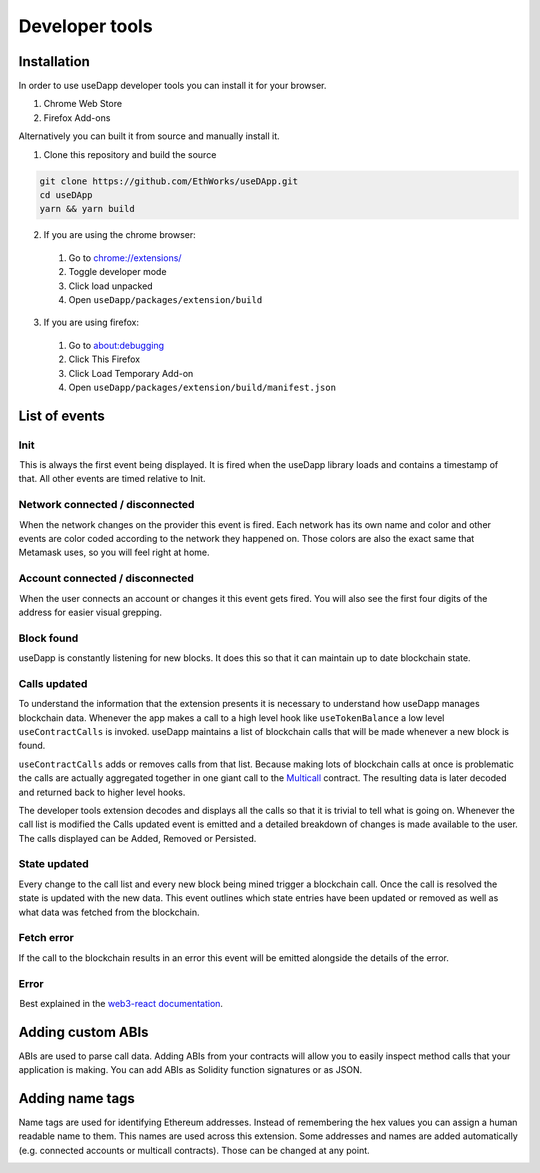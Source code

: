 Developer tools
===============

.. image:: images/developer-tools-overview.png

Installation
------------

In order to use useDapp developer tools you can install it for your browser.

#. Chrome Web Store 
#. Firefox Add-ons 

Alternatively you can built it from source and manually install it.

1. Clone this repository and build the source

.. code-block:: text

  git clone https://github.com/EthWorks/useDApp.git
  cd useDApp
  yarn && yarn build

2. If you are using the chrome browser:
  #. Go to `chrome://extensions/ <chrome://extensions/>`_
  #. Toggle developer mode
  #. Click load unpacked
  #. Open ``useDapp/packages/extension/build``

3. If you are using firefox:
  #. Go to `about:debugging <about:debugging>`_
  #. Click This Firefox
  #. Click Load Temporary Add-on
  #. Open ``useDapp/packages/extension/build/manifest.json``

List of events
--------------

.. image:: images/developer-tools-events.gif

Init
~~~~

 This is always the first event being displayed. It is fired when the useDapp library loads and contains a timestamp of that. All other events are timed relative to Init.

Network connected / disconnected 
~~~~~~~~~~~~~~~~~~~~~~~~~~~~~~~~

 When the network changes on the provider this event is fired. Each network has its own name and color and other events are color coded according to the network they happened on. Those colors are also the exact same that Metamask uses, so you will feel right at home.

Account connected / disconnected 
~~~~~~~~~~~~~~~~~~~~~~~~~~~~~~~~

 When the user connects an account or changes it this event gets fired. You will also see the first four digits of the address for easier visual grepping.

Block found
~~~~~~~~~~~

useDapp is constantly listening for new blocks. It does this so that it can maintain up to date blockchain state.

Calls updated
~~~~~~~~~~~~~

To understand the information that the extension presents it is necessary to understand how useDapp manages blockchain data. Whenever the app makes a call to a high level hook like ``useTokenBalance`` a low level ``useContractCalls`` is invoked. useDapp maintains a list of blockchain calls that will be made whenever a new block is found. 

``useContractCalls`` adds or removes calls from that list. Because making lots of blockchain calls at once is problematic the calls are actually aggregated together in one giant call to the `Multicall <https://github.com/makerdao/multicall>`_ contract. The resulting data is later decoded and returned back to higher level hooks.

The developer tools extension decodes and displays all the calls so that it is trivial to tell what is going on. Whenever the call list is modified the Calls updated event is emitted and a detailed breakdown of changes is made available to the user. The calls displayed can be Added, Removed or Persisted.

State updated
~~~~~~~~~~~~~

Every change to the call list and every new block being mined trigger a blockchain call. Once the call is resolved the state is updated with the new data. This event outlines which state entries have been updated or removed as well as what data was fetched from the blockchain.

Fetch error 
~~~~~~~~~~~

If the call to the blockchain results in an error this event will be emitted alongside the details of the error.

Error 
~~~~~

 Best explained in the `web3-react documentation <https://github.com/NoahZinsmeister/web3-react/tree/v6/docs#understanding-error-bubbling>`_.

Adding custom ABIs
------------------

ABIs are used to parse call data. Adding ABIs from your contracts will allow you to easily inspect method calls that your application is making. You can add ABIs as Solidity function signatures or as JSON.

.. image:: images/developer-tools-abis.png

Adding name tags
----------------

Name tags are used for identifying Ethereum addresses. Instead of remembering the hex values you can assign a human readable name to them. This names are used across this extension. Some addresses and names are added automatically (e.g. connected accounts or multicall contracts). Those can be changed at any point.

.. image:: images/developer-tools-names.png
